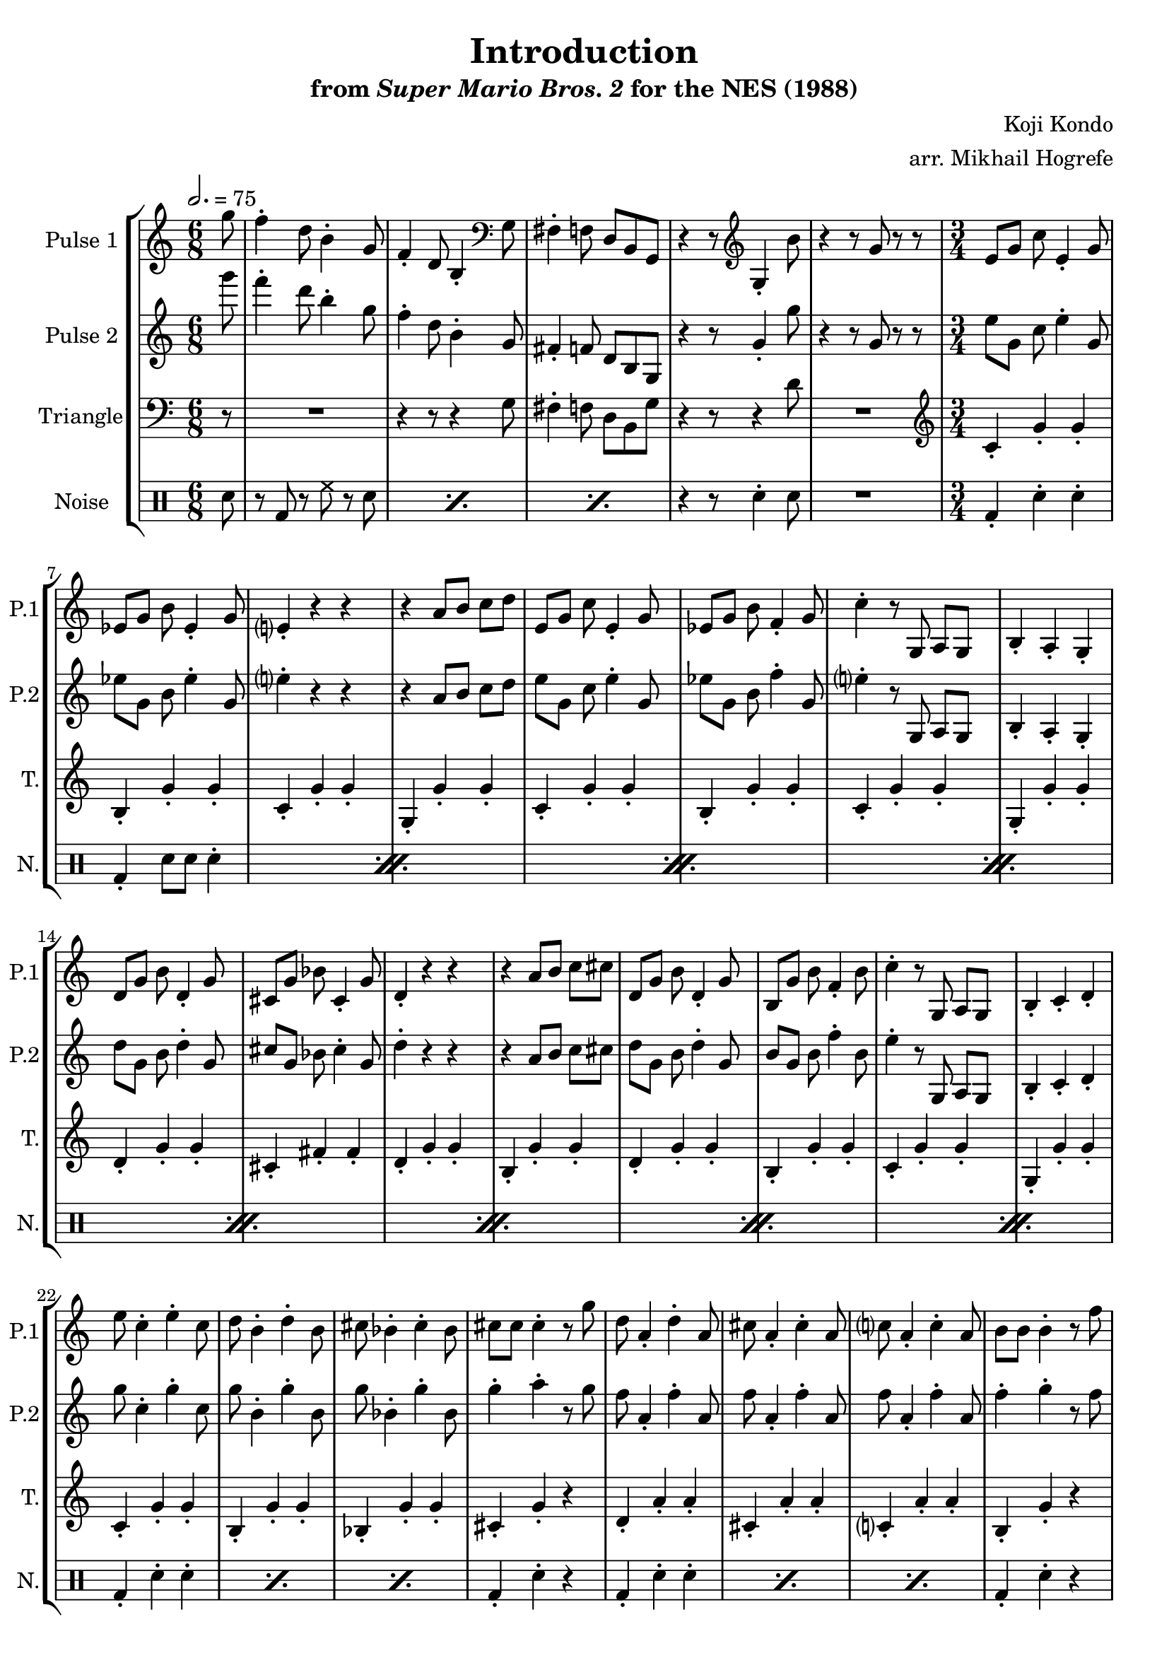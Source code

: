 \version "2.20.0"

\book {
    \header {
        title = "Introduction"
        subtitle = \markup { "from" {\italic "Super Mario Bros. 2"} "for the NES (1988)" }
        composer = "Koji Kondo"
        arranger = "arr. Mikhail Hogrefe"
    }

    \score {
        {
            \new StaffGroup <<
                \new Staff \relative c''' {
                    \set Staff.instrumentName = "Pulse 1"
                    \set Staff.shortInstrumentName = "P.1"
\accidentalStyle modern-cautionary
\key c \major
\time 6/8
\tempo 2. = 75

\partial 8 g8 |
f4-. d8 b4-. g8 |
f4-. d8 b4-. \clef bass g8 |
fis4-. f8 d b g |
r4 r8 \clef treble g'4-. b'8 |
r4 r8 g r r |
\time 3/4
\set Timing.beamExceptions = #'()
e8 g c e,4-. g8 |
ees8 g b ees,4-. g8 |
e4-. r r |
r4 a8 b c d |
e,8 g c e,4-. g8 |
ees8 g b f4-. g8 |
c4-. r8 g, a g |
b4-. a-. g-. |
d'8 g b d,4-. g8 |
cis,8 g' bes cis,4-. g'8 |
d4-. r r |
r4 a'8 b c cis |
d,8 g b d,4-. g8 |
b,8 g' b f4-. b8 |
c4-. r8 g, a g |
b4-. c-. d-. |
e'8 c4-. e-. c8 |
d8 b4-. d-. b8 |
cis8 bes4-. cis-. bes8 |
cis8 cis cis4-. r8 g' |
d8 a4-. d-. a8 |
cis8 a4-. cis-. a8 |
c8 a4-. c-. a8 |
b8 b b4-. r8 f' |
c,8 g' g c,4-. g'8 |
f4-. g-. b-. |
b8 b b4-. r8 f |
c4-. r8 \clef bass g e d |
c4-. r8 g e d |
c'4-. r r |
R2. |
\bar "|."
                }

                \new Staff \relative c'''' {
                    \set Staff.instrumentName = "Pulse 2"
                    \set Staff.shortInstrumentName = "P.2"
\accidentalStyle modern-cautionary
\partial 8 g8 |
f4-. d8 b4-. g8 |
f4-. d8 b4-. g8 |
fis4-. f8 d b g |
r4 r8 g'4-. g'8 |
r4 r8 g, r r |
\time 3/4
\set Timing.beamExceptions = #'()
e'8 g, c e4-. g,8 |
ees'8 g, b ees4-. g,8 |
e'4-. r r |
r4 a,8 b c d |
e8 g, c e4-. g,8 |
ees'8 g, b f'4-. g,8 |
e'4-. r8 g,, a g |
b4-. a-. g-. |
d''8 g, b d4-. g,8 |
cis8 g bes cis4-. g8 |
d'4-. r r |
r4 a8 b c cis |
d8 g, b d4-. g,8 |
b8 g b f'4-. b,8 |
e4-. r8 g,, a g |
b4-. c-. d-. |
g'8 c,4-. g'-. c,8 |
g'8 b,4-. g'-. b,8 |
g'8 bes,4-. g'-. bes,8 |
g'4-. a-. r8 g |
f8 a,4-. f'-. a,8 |
f'8 a,4-. f'-. a,8 |
f'8 a,4-. f'-. a,8 |
f'4-. g-. r8 f |
e8 g, g e'4-. g,8 |
a4-. b-. f'-. |
e8 e e4-. r8 b |
c4-. r8 g e d |
c4-. r8 \clef bass g e d |
c4-. r \clef treble g''-. |
c4-. r r |
                }

                \new Staff \relative c' {
                    \set Staff.instrumentName = "Triangle"
                    \set Staff.shortInstrumentName = "T."
\accidentalStyle modern-cautionary
\clef bass
\partial 8 r8 |
R2. |
r4 r8 r4 g8 |
fis4-. f8 d b g' |
r4 r8 r4 d'8 |
R2. |
\time 3/4
\set Timing.beamExceptions = #'()
\clef treble
c4-. g'-. g-. |
b,4-. g'-. g-. |
c,4-. g'-. g-. |
g,4-. g'-. g-. |
c,4-. g'-. g-. |
b,4-. g'-. g-. |
c,4-. g'-. g-. |
g,4-. g'-. g-. |
d4-. g-. g-. |
cis,4-. fis-. fis-. |
d4-. g-. g-. |
b,4-. g'-. g-. |
d4-. g-. g-. |
b,4-. g'-. g-. |
c,4-. g'-. g-. |
g,4-. g'-. g-. |
c,4-. g'-. g-. |
b,4-. g'-. g-. |
bes,4-. g'-. g-. |
cis,4-. g'-. r |
d4-. a'-. a-. |
cis,4-. a'-. a-. |
c,4-. a'-. a-. |
b,4-. g'-. r |
c,4-. g'-. g-. |
g,4-. g'-. g-. |
f8 f f4-. r8 b, |
R2.*3
\clef bass
c,4 r r |
                }

                \new DrumStaff {
                    \drummode {
                        \set Staff.instrumentName="Noise"
                        \set Staff.shortInstrumentName="N."
\partial 8 sn8 |
\repeat percent 3 { r8 bd r hh r sn | }
r4 r8 sn4-. sn8 |
R2. |
\time 3/4
\set Timing.beamExceptions = #'()
                        \repeat percent 8 {
bd4-. sn-. sn-. |
bd4-. sn8 sn sn4-. |
                        }
\repeat percent 3 { bd4-. sn-. sn-. | }
bd4-. sn-. r |
\repeat percent 3 { bd4-. sn-. sn-. | }
bd4-. sn-. r |
\repeat percent 3 { bd4-. sn-. sn-. | }
sn4-. r r |
sn4-. r r |
sn4-. r sn-._\markup \fontsize #-2 {\override #'(line-width . 15) \wordwrap{Pulse 1 also contributes to these two notes}} |
sn4-. r r |
                    }
                }
            >>
        }
        \layout {
            \context {
                \Staff
                \RemoveEmptyStaves
            }
            \context {
                \DrumStaff
                \RemoveEmptyStaves
            }
        }
    }
}
